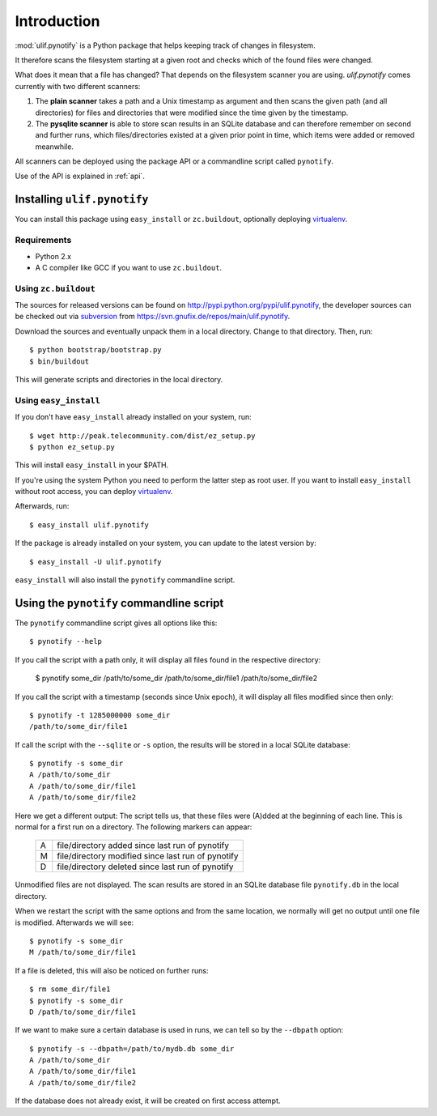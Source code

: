 Introduction
************

:mod:`ulif.pynotify` is a Python package that helps keeping track of
changes in filesystem.

It therefore scans the filesystem starting at a given root and checks
which of the found files were changed.

What does it mean that a file has changed? That depends on the
filesystem scanner you are using. `ulif.pynotify` comes currently with
two different scanners:

#) The **plain scanner** takes a path and a Unix timestamp as argument
   and then scans the given path (and all directories) for files and
   directories that were modified since the time given by the
   timestamp.

#) The **pysqlite scanner** is able to store scan results in an SQLite
   database and can therefore remember on second and further runs,
   which files/directories existed at a given prior point in time,
   which items were added or removed meanwhile.

All scanners can be deployed using the package API or a commandline
script called ``pynotify``.

Use of the API is explained in :ref:`api`.

Installing ``ulif.pynotify``
============================

You can install this package using ``easy_install`` or
``zc.buildout``, optionally deploying virtualenv_.

Requirements
------------

- Python 2.x

- A C compiler like GCC if you want to use ``zc.buildout``.

Using ``zc.buildout``
---------------------

The sources for released versions can be found on
http://pypi.python.org/pypi/ulif.pynotify, the developer sources can
be checked out via subversion_ from
https://svn.gnufix.de/repos/main/ulif.pynotify.

Download the sources and eventually unpack them in a local
directory. Change to that directory. Then, run::

  $ python bootstrap/bootstrap.py
  $ bin/buildout

This will generate scripts and directories in the local directory.

Using ``easy_install``
----------------------

If you don't have ``easy_install`` already installed on your system,
run::

  $ wget http://peak.telecommunity.com/dist/ez_setup.py
  $ python ez_setup.py

This will install ``easy_install`` in your $PATH.

If you're using the system Python you need to perform the latter step
as root user. If you want to install ``easy_install`` without root
access, you can deploy virtualenv_.

Afterwards, run::

  $ easy_install ulif.pynotify

If the package is already installed on your system, you can update to
the latest version by::

  $ easy_install -U ulif.pynotify

``easy_install`` will also install the ``pynotify`` commandline
script.

Using the ``pynotify`` commandline script
=========================================

The ``pynotify`` commandline script gives all options like this::

  $ pynotify --help

If you call the script with a path only, it will display all files
found in the respective directory:

  $ pynotify some_dir
  /path/to/some_dir
  /path/to/some_dir/file1
  /path/to/some_dir/file2

If you call the script with a timestamp (seconds since Unix epoch), it
will display all files modified since then only::

  $ pynotify -t 1285000000 some_dir
  /path/to/some_dir/file1

If call the script with the ``--sqlite`` or ``-s`` option, the results
will be stored in a local SQLite database::

  $ pynotify -s some_dir
  A /path/to/some_dir
  A /path/to/some_dir/file1
  A /path/to/some_dir/file2

Here we get a different output: The script tells us, that these files
were (A)dded at the beginning of each line. This is normal for a first
run on a directory. The following markers can appear:

  +--+---------------------------------------------------+
  |A | file/directory added since last run of pynotify   |
  +--+---------------------------------------------------+
  |M | file/directory modified since last run of pynotify|
  +--+---------------------------------------------------+
  |D | file/directory deleted since last run of pynotify |
  +--+---------------------------------------------------+

Unmodified files are not displayed. The scan results are stored in an
SQLite database file ``pynotify.db`` in the local directory.

When we restart the script with the same options and from the same
location, we normally will get no output until one file is
modified. Afterwards we will see::

  $ pynotify -s some_dir
  M /path/to/some_dir/file1

If a file is deleted, this will also be noticed on further runs::

  $ rm some_dir/file1
  $ pynotify -s some_dir
  D /path/to/some_dir/file1

If we want to make sure a certain database is used in runs, we can
tell so by the ``--dbpath`` option::

  $ pynotify -s --dbpath=/path/to/mydb.db some_dir
  A /path/to/some_dir
  A /path/to/some_dir/file1
  A /path/to/some_dir/file2

If the database does not already exist, it will be created on first
access attempt.
 

.. _virtualenv: http://pypi.python.org/pypi/virtualenv
.. _subversion: http://subversion.tigris.org/
